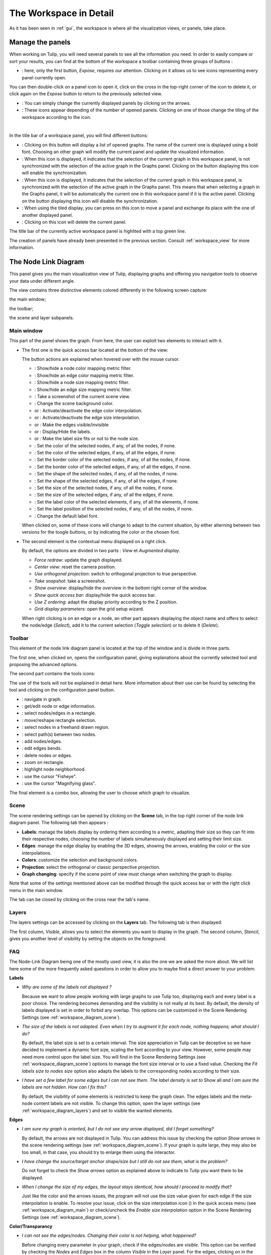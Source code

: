 .. _workspace:

***********************
The Workspace in Detail
***********************

As it has been seen in :ref:`gui`, the workspace is where all the visualization views, or panels, take place. 


.. _workspace_panel:

Manage the panels
=================

.. |icon_workspace_macros| image:: _images/icon_workspace_macros.png
.. |icon_panel_arrow| image:: _images/icon_panel_arrow.png
.. |icon_panels| image:: _images/icon_panels.png
.. |icon_close_panel| image:: _images/icon_close_panel.png
.. |icon_move_panel| image:: _images/icon_move_panel.png
.. |icon_list_graph| image:: _images/icon_list_graph.png
.. |icon_link| image:: _images/i_link.png
.. |icon_unlink| image:: _images/i_unlink.png

When working on Tulip, you will need several panels to see all the information you need. In order to easily compare or sort your results, you can find at the bottom of the workspace a toolbar containing three groups of buttons :

* |icon_workspace_macros|: here, only the first button, *Expose*, requires our attention. Clicking on it allows us to see icons representing every panel currently open.

.. image:: _images/i_workspace_expose.png
    :width: 600

You can then double-click on a panel icon to open it, click on the cross in the top-right corner of the icon to delete it, or click again on the *Expose* button to return to the previously selected view.

* |icon_panel_arrow|: You can simply change the currently displayed panels by clicking on the arrows.

* |icon_panels|: These icons appear depending of the number of opened panels. Clicking on one of those change the tiling of the workspace according to the icon.

.. image:: _images/i_workspace_6panels.png
    :width: 600

|

In the title bar of a workspace panel, you will find different buttons:

* |icon_list_graph|: Clicking on this button will display a list of opened graphs. The name of the current one is displayed using a bold font. Choosing an other graph will modify the current panel and update the visualized information.

* |icon_unlink|: When this icon is displayed, it indicates that the selection of the current graph in this workspace panel, is not synchronized with the selection of the active graph in the Graphs panel. Clicking on the button displaying this icon will enable the synchronization.

* |icon_link|: When this icon is displayed, it indicates that the selection of the current graph in this workspace panel, is synchronized with the selection of the active graph in the Graphs panel. This means that when selecting a graph in the Graphs panel, it will be automatically the current one in this workspace panel if it is the active panel. Clicking on the button displaying this icon will disable the synchronization.

* |icon_move_panel|: When using the tiled display, you can press on this icon to move a panel and exchange its place with the one of another displayed panel. 

* |icon_close_panel|: Clicking on this icon will delete the current panel.

The title bar of the currently active workspace panel is highlited with a top green line.

The creation of panels have already been presented in the previous section. Consult :ref:`workspace_view` for more information.


.. _workspace_diagram:

The Node Link Diagram
=====================

.. image:: _images/i_workspace-node_link_diagram.png
    :width: 600

.. |l_red| image:: _images/legend_red.png
    :width: 32
.. |l_yel| image:: _images/legend_yellow.png
    :width: 32
.. |l_pur| image:: _images/legend_purple.png
    :width: 32
.. |l_blu| image:: _images/legend_blue.png
    :width: 32

This panel gives you the main visualization view of Tulip, displaying graphs and offering you navigation tools to observe your data under different angle.

The view contains three distinctive elements colored differently in the following screen capture:

.. image:: _images/i_workspace-node_link_diagram-main_window.png
    :width: 400

|l_blu| the main window;

|l_red| the toolbar; 

|l_yel| the scene and layer subpanels.

.. _workspace_diagram_main:

Main window
-----------

.. |icon_wsm_map_node_color| image:: ../../library/tulip-gui/resources/icons/20/node_color_interpolation.png
    :width: 20
.. |icon_wsm_map_edge_color| image:: ../../library/tulip-gui/resources/icons/20/edge_color_interpolation.png
    :width: 20
.. |icon_wsm_map_node_size| image:: ../../library/tulip-gui/resources/icons/20/node_size_interpolation.png
    :width: 20
.. |icon_wsm_map_edge_size| image:: ../../library/tulip-gui/resources/icons/20/edge_size_interpolation.png
    :width: 20
.. |icon_wsm_screenshot| image:: ../../library/tulip-gui/resources/icons/20/camera-photo.png
    :width: 20
.. |icon_wsm_back_color| image:: _images/icon_wsm_back_color.png
    :width: 20
.. |icon_wsm_edge_color_interpol_dis| image:: ../../library/tulip-gui/resources/icons/20/color_interpolation_disabled.png
    :width: 20
.. |icon_wsm_edge_color_interpol_en| image:: ../../library/tulip-gui/resources/icons/20/color_interpolation_enabled.png
    :width: 20
.. |icon_wsm_edge_size_interpol_dis| image:: ../../library/tulip-gui/resources/icons/20/size_interpolation_disabled.png
    :width: 20
.. |icon_wsm_edge_size_interpol_en| image:: ../../library/tulip-gui/resources/icons/20/size_interpolation_enabled.png
    :width: 20
.. |icon_wsm_edge_visible_dis| image:: ../../library/tulip-gui/resources/icons/20/edges_disabled.png
    :width: 20
.. |icon_wsm_edge_visible_en| image:: ../../library/tulip-gui/resources/icons/20/edges_enabled.png
    :width: 20
.. |icon_wsm_label_visible_dis| image:: ../../library/tulip-gui/resources/icons/20/labels_disabled.png
    :width: 20
.. |icon_wsm_label_visible_en| image:: ../../library/tulip-gui/resources/icons/20/labels_enabled.png
    :width: 20
.. |icon_wsm_label_size_fit_dis| image:: ../../library/tulip-gui/resources/icons/20/labels_scaled_disabled.png
    :width: 20
.. |icon_wsm_label_size_fit_en| image:: ../../library/tulip-gui/resources/icons/20/labels_scaled_enabled.png
    :width: 20
.. |icon_wsm_node_color_set| image:: ../../library/tulip-gui/resources/icons/20/set_node_color.png
    :width: 20
.. |icon_wsm_edge_color_set| image:: ../../library/tulip-gui/resources/icons/20/set_edge_color.png
    :width: 20
.. |icon_wsm_node_border_color_set| image:: ../../library/tulip-gui/resources/icons/20/set_node_border_color.png
    :width: 20
.. |icon_wsm_edge_border_color_set| image:: ../../library/tulip-gui/resources/icons/20/set_edge_border_color.png
    :width: 20
.. |icon_wsm_node_shape_set| image:: ../../library/tulip-gui/resources/icons/20/set_node_shape.png
    :width: 20
.. |icon_wsm_edge_shape_set| image:: ../../library/tulip-gui/resources/icons/20/set_edge_shape.png
    :width: 20
.. |icon_wsm_node_size_set| image:: ../../library/tulip-gui/resources/icons/20/set_node_size.png
    :width: 20
.. |icon_wsm_edge_size_set| image:: ../../library/tulip-gui/resources/icons/20/set_edge_size.png
    :width: 20
.. |icon_wsm_label_color_set| image:: ../../library/tulip-gui/resources/icons/20/set_label_color.png
    :width: 20
.. |icon_wsm_label_position_set| image:: ../../library/tulip-gui/resources/icons/20/set_label_position.png
    :width: 20
.. |icon_wsm_label_font_set| image:: _images/icon_wsm_label_font_set.png
    :width: 40

.. |i_workspace_rclick_edge| image:: _images/i_workspace_rclick_edge.png
    :width: 297
.. |i_workspace_rclick_node| image:: _images/i_workspace_rclick_node.png
    :width: 297

This part of the panel shows the graph. From here, the user can exploit two elements to interact with it.

* The first one is the quick access bar located at the bottom of the view:

  .. image:: _images/icon_wsm_toolbar.png
    :width: 600

  The button actions are explained when hovered over with the mouse cursor.

  * |icon_wsm_map_node_color|: Show/hide a node color mapping metric filter.

  * |icon_wsm_map_edge_color|: Show/hide an edge color mapping metric filter.

  * |icon_wsm_map_node_size|: Show/hide a node size mapping metric filter.

  * |icon_wsm_map_edge_size|: Show/hide an edge size mapping metric filter.

  * |icon_wsm_screenshot|: Take a screenshot of the current scene view.

  * |icon_wsm_back_color|: Change the scene background color.

  * |icon_wsm_edge_color_interpol_dis| or |icon_wsm_edge_color_interpol_en|: Activate/deactivate the edge color interpolation.

  * |icon_wsm_edge_size_interpol_dis| or |icon_wsm_edge_size_interpol_en|: Activate/deactivate the edge size interpolation.

  * |icon_wsm_edge_visible_dis| or |icon_wsm_edge_visible_en|: Make the edges visible/invisible

  * |icon_wsm_label_visible_dis| or |icon_wsm_label_visible_en|: Display/Hide the labels.

  * |icon_wsm_label_size_fit_dis| or |icon_wsm_label_size_fit_en|: Make the label size fits or not to the node size.

  * |icon_wsm_node_color_set|: Set the color of the selected nodes, if any, of all the nodes, if none.

  * |icon_wsm_edge_color_set|: Set the color of the selected edges, if any, of all the edges, if none.

  * |icon_wsm_node_border_color_set|: Set the border color of the selected nodes, if any, of all the nodes, if none.

  * |icon_wsm_edge_border_color_set|: Set the border color of the selected edges, if any, of all the edges, if none.

  * |icon_wsm_node_shape_set|: Set the shape of the selected nodes, if any, of all the nodes, if none.

  * |icon_wsm_edge_shape_set|: Set the shape of the selected edges, if any, of all the edges, if none.

  * |icon_wsm_node_size_set|: Set the size of the selected nodes, if any, of all the nodes, if none.

  * |icon_wsm_edge_size_set|: Set the size of the selected edges, if any, of all the edges, if none.

  * |icon_wsm_label_color_set|: Set the label color of the selected elements, if any, of all the elements, if none.

  * |icon_wsm_label_position_set|: Set the label position of the selected nodes, if any, of all the nodes, if none.

  * |icon_wsm_label_font_set|: Change the default label font.

  When clicked on, some of these icons will change to adapt to the current situation, by either alterning between two versions for the toogle buttons, or by indicating the color or the chosen font.

* The second element is the contextual menu displayed on a right click.

  .. image:: _images/i_workspace_rclick.png
    :width: 297

  By default, the options are divided in two parts : *View* et *Augmented display*.

  * *Force redraw*: update the graph displayed.

  * *Center view*: reset the camera position.

  * *Use orthogonal projection*: switch to orthogonal projection to true perspective.

  * *Take snapshot*: take a screenshot.

  * *Show overview*: display/hide the overview in the bottom right corner of the window.

  * *Show quick access bar*: display/hide the quick access bar.

  * *Use Z ordering*: adapt the display priority according to the Z position.

  * *Grid display parameters*: open the grid setup wizard.

  When right clicking is on an edge or a node, an other part appears displaying the object name and offers to select the node/edge (*Select*), add it to the current selection (*Toggle selection*) or to delete it (*Delete*).


  |i_workspace_rclick_edge|    |i_workspace_rclick_node|


.. _workspace_diagram_toolbar:

Toolbar
-------

.. |icon_wst_navigate_graph| image:: ../../library/tulip-gui/resources/icons/i_navigation.png
    :width: 20
.. |icon_wst_get_edit_infos| image:: ../../library/tulip-gui/resources/icons/i_select.png
    :width: 20
.. |icon_wst_select_rect| image:: ../../library/tulip-gui/resources/icons/i_selection.png
    :width: 20
.. |icon_wst_move_reshape| image:: ../../library/tulip-gui/resources/icons/i_move.png
    :width: 20
.. |icon_wst_select_free| image:: ../../plugins/interactor/MouseLassoNodesSelector/i_lasso.png
    :width: 20
.. |icon_wst_select_short_path| image:: ../../plugins/interactor/PathFinder/designer/pathfinder.png
    :width: 20
.. |icon_wst_add_nodes_edges| image:: ../../library/tulip-gui/resources/icons/i_addedge.png
    :width: 20
.. |icon_wst_edit_edge_bends| image:: ../../library/tulip-gui/resources/icons/i_bends.png
    :width: 20
.. |icon_wst_delete_nodes_edges| image:: ../../library/tulip-gui/resources/icons/i_del.png
    :width: 20
.. |icon_wst_zoom_rect| image:: ../../library/tulip-gui/resources/icons/i_zoom.png
    :width: 20
.. |icon_wst_highlight_neighbor| image:: ../../plugins/interactor/NeighborhoodHighlighter/i_neighborhood_highlighter.png
    :width: 20
.. |icon_wst_fisheye| image:: ../../plugins/interactor/FishEye/i_fisheye.png
    :width: 20
.. |icon_wst_magnify_glass| image:: ../../plugins/interactor/MouseMagnifyingGlass/i_magnifying_glass.png
    :width: 20

This element of the node link diagram panel is located at the top of the window and is divide in three parts.

The first one, when clicked on, opens the configuration panel, giving explanations about the currently selected tool and proposing the advanced options.

.. image:: _images/i_workspace_toolbar_configuration.png
    :width: 300

.. image:: _images/i_workspace_toolbar_configuration_clicked.png
    :width: 300

The second part contains the tools icons:

.. image:: _images/icon_wst_toolbar.png
    :width: 342

The use of the tools will not be explained in detail here. More information about their use can be found by selecting the tool and clicking on the configuration panel button.

* |icon_wst_navigate_graph|: navigate in graph.

* |icon_wst_get_edit_infos|: get/edit node or edge information.

* |icon_wst_select_rect|: select nodes/edges in a rectangle.

* |icon_wst_move_reshape|: move/reshape rectangle selection.

* |icon_wst_select_free|: select nodes in a freehand drawn region.

* |icon_wst_select_short_path|: select path(s) between two nodes.

* |icon_wst_add_nodes_edges|: add nodes/edges.

* |icon_wst_edit_edge_bends|: edit edges bends.

* |icon_wst_delete_nodes_edges|: delete nodes or edges.

* |icon_wst_zoom_rect|: zoom on rectangle.

* |icon_wst_highlight_neighbor|: highlight node neighborhood.

* |icon_wst_fisheye|: use the cursor "Fisheye".

* |icon_wst_magnify_glass|: use the cursor "Magnifying glass".

The final element is a combo box, allowing the user to choose which graph to visualize.

.. image:: _images/i_workspace_toolbar_list.png
    :width: 300

.. image:: _images/i_workspace_toolbar_list_clicked.png
    :width: 300

.. _workspace_diagram_scene:

Scene
-----

The scene rendering settings can be opened by clicking on the **Scene** tab, in the top right corner of the node link diagram panel. The following tab then appears :

.. image:: _images/i_workspace_scene.png
    :width: 452


* **Labels**: manage the labels display by ordering them according to a metric, adapting their size so they can fit into their respective nodes, choosing the number of labels simultaneously displayed and setting their limit size. 

* **Edges**: manage the edge display by enabling the 3D edges, showing the arrows, enabling the color or the size interpolations.

* **Colors**: customize the selection and background colors.

* **Projection**: select the orthogonal or classic perspective projection.

* **Graph changing**: specify if the scene point of view must change when switching the graph to display.

Note that some of the settings mentioned above can be modified through the quick access bar or with the right click menu in the main window.

The tab can be closed by clicking on the cross near the tab's name.
	

.. _workspace_diagram_layers:

Layers
------

The layers settings can be accessed by clicking on the **Layers** tab. The following tab is then displayed:

.. image:: _images/i_workspace_layers.png
    :width: 450

The first column, *Visible*, allows you to select the elements you want to display in the graph. The second column, *Stencil*, gives you another level of visibility by setting the objects on the foreground. 


.. _workspace_diagram_faq:

FAQ
---

The Node-Link Diagram being one of the mostly used view, it is also the one we are asked the more about. We will list here some of the more frequently asked questions in order to allow you to maybe find a direct answer to your problem.

**Labels**

* *Why are some of the labels not displayed ?*

  Because we want to allow people working with large graphs to use Tulip too, displaying each and every label is a poor choice.
  The rendering becomes demanding and the visibility is not really at its best. 
  By default, the density of labels displayed is set in order to forbid any overlap. 
  This options can be customized in the Scene Rendering Settings (see :ref:`workspace_diagram_scene`).


* *The size of the labels is not adapted. Even when I try to augment it for each node, nothing happens; what should I do?*

  By default, the label size is set to a certain interval. The size appreciation in Tulip can be deceptive so we have decided to implement a dynamic font size, scaling the font according to your view. However, some people may need more control upon the label size. You will find in the Scene Rendering Settings (see :ref:`workspace_diagram_scene`) options to manage the font size interval or to use a fixed value. Checking the *Fit labels size to nodes size* option also adapts the labels to the corresponding nodes according to their size.

* *I have set a few label for some edges but I can not see them. The label density is set to* Show all *and I am sure the labels are not hidden. How can I fix this?*

  By default, the visibility of some elements is restricted to keep the graph clean. The edges labels and the meta-node content labels are not visible. To change this option, open the layer settings (see :ref:`workspace_diagram_layers`) and set to visible the wanted elements.

**Edges**

* *I am sure my graph is oriented, but I do not see any arrow displayed, did I forget something?*

  By default, the arrows are not displayed in Tulip. You can address this issue by checking the option *Show arrows* in the scene rendering settings (see :ref:`workspace_diagram_scene`). If your graph is quite large, they may also be too small, in that case, you should try to enlarge them using the |icon_wst_get_edit_infos| interactor.

* *I have change the source/target anchor shape/size but I still do not see them, what is the problem?*

  Do not forget to check the *Show arrows* option as explained above to indicate to Tulip you want them to be displayed.

* *When I change the size of my edges, the layout stays identical, how should I proceed to modify that?*

  Just like the color and the arrows issues, the program will not use the size value given for each edge if the size interpolation is enable. To resolve your issue, click on the size interpolation icon (|icon_wsm_edge_size_interpol_en|) in the quick access menu (see :ref:`workspace_diagram_main`) or check/uncheck the *Enable size interpolation* option in the Scene Rendering Settings (see :ref:`workspace_diagram_scene`).

**Color/Transparancy**

* *I can not see the edges/nodes. Changing their color is not helping, what happened?*

  Before changing every parameter in your graph, check if the edges/nodes are *visible*. This option can be verified by checking the *Nodes* and *Edges* box in the column *Visible* in the *Layer* panel. For the edges, clicking on |icon_wsm_edge_visible_dis| in the quick access bar will realize the same action.

  If you have change the nodes or edges color manually, maybe you also have modified the alpha component, changing the color to be transparent. Selecting the edges or nodes and setting the alpha value to 255 in the color picker should solve the issue. Use the icons |icon_wsm_node_color_set| and |icon_wsm_edge_color_set| to do so.

* *I have changed the edge color but nothing happens, what is the problem?*

  Tulip provides an option to colorize the edges using an interpolation. When this option is selected, the edge color is set to match its in and out nodes colors. You can activate/deactivate this option by clicking on |icon_wsm_edge_color_interpol_en| in the quick access bar (see :ref:`workspace_diagram_main`) or by checking/unchecking the option in the Scene Rendering Settings (see :ref:`workspace_diagram_scene`).

* *I do not like the selection color or the default node color, any suggestion ?*

  The selection and default color can be customized in the *Preferences* window. To open it, go through the *Edit* menu and the *Preferences* element. More information in :ref:`preferences`.
  


.. _workspace_spreadsheet:

Spreadsheet view
================

This panel displays the properties of the nodes and edges of the graph.

.. image:: _images/i_workspace-spreadsheet.png
    :width: 600


.. _workspace_spreadsheet_main:

Main window
-----------

Properties are an important concept in Tulip, they are used to store information about each node and edge. By convention, the properties used by the rendering engine begin with the “view” prefix but it is possible to define an unlimited number of additional properties to your convenience. 

Here is the list of all the rendering properties (e : used with edges, n: used with nodes):

* *viewBorderColor*: border color (e/n).

* *viewBorderWidth*: border width (e/n).

* *viewColor*: color (e/n).

* *viewFont*: font used to render the label (e/n).

* *viewFontSize*: font size of the label (e/n).

* *viewLabel*: label (e/n).

* *viewLabelColor*: label color (e/n).

* *viewLabelPosition*: label position (center, top, bottom, left, right) (e/n).

* *viewLayout*: position (x,y,z) of a node, or vector of the bends positions of an edge (e/n).

* *viewMetric*: property used by the algorithms (e/n).

* *viewRotation*: rotation (n)

* *viewSelection*: true if the element is selected, false if not (e/n).

* *viewShape*: shape of a node (circle, square, cube, sphere...) or an edge (Bezier curve, polyline...) (e/n). 

* *viewSize*: size of a node (height, width, depth) and for an edge, the width at source, width at end, and arrow size. The edge size interpolation must be disabled for this property to be consider (e/n).

* *viewSrcAnchorShape*: shape of the source anchor of the edge. For this setting to take effect, the option *Show arrow* must be enabled (e).

* *viewSrcAnchorSize*: size (along the x, y, z axis) of the source anchor (e).

* *viewTexture*: texture, an image file, to replace the color (e/n).

* *viewTgtAnchorShape*: size (along the x, y, z axis) of the target anchor (e).

* *viewTgtAnchorSize*: size (along the x, y, z axis) of the target anchor (e).

The spreadsheet view allows you to select the elements you want to watch by choosing *Nodes* or *Edges* in the *Show* combo box. A filter is available to pick elements depending of their selection in the *node link diagram*, or to match a given pattern in a specific column. The set of displayed columns can be restricted to those whose the name matches a given pattern.

The value stored in the table can be modified by several ways. A double click on one of the cells will offers to enter the value for one property and one element (edge or node). A right click in one of the cells opens the following menu :

.. image:: _images/i_workspace_rclick_elements.png
    :width: 159

Two types of action can be done, the ones concerning the property values and the ones concerning the selection of the element. The property values can be set for all nodes, the ones selected (where *viewSelection = true*) or the ones highlighted (current element and the ones clicked on while maintaining *Ctrl* pushed). The values of the current property (corresponding to the current cell column) can also be copied into *viewLabel* in order to display them in the graph.

A right click in the column header will open the following menu :

.. image:: _images/i_workspace_rclick_header.png


The first set of actions in that menu allows to add a new property or to manage the current property; the *Copy* action allows to copy the property values into an already existing property or a new one, the *Delete* and *Rename* actions cannot be applied to "view" prefixed properties. The second set allows to set the property values.

.. _workspace_spreadsheet_properties:

Properties
----------

In the top right of the panel, you can find the tab *Properties*.

.. image:: _images/i_workspace_properties.png

Here you can manage the properties. The eye-shaped check boxes make visible/not visible the properties in the table in the main window. A right click will open a contextual menu offering to create new properties (can also be performed by using the [+ Add new] button) and to *Copy*, *Delete* or *Rename* existing ones.

.. image:: _images/i_workspace_rclick_properties.png
    :width: 248


.. _workspace_adjacency:

Adjacency matrix view
=====================

This view gives you a general glimpse of the adjacency matrix of your graph.

.. image:: _images/i_adjacency_matrix.png
    :width: 400


.. _workspace_adjacency_settings:

Settings
----------

By clicking on the tab in the top right corner, you can open the display settings panel.

.. image:: _images/i_adjacency_settings.png

Several parameters such as the background color, the node ordering and the grid and edges display visibility can be customized.


.. _workspace_geographic:

Geographic view
===============

.. image:: _images/i_geographic_main.png
    :width: 600


.. _workspace_geographic_mods:

Map modes
---------

The geographic view provides six differents map modes. You can switch between them by clicking on the button in the top left corner. Test them in order to adapt the visualization background to your need.

* Roadmap:

.. image:: _images/i_geographic_main_roadmap.png
    :width: 400

* Satellite:

.. image:: _images/i_geographic_main_satellite.png
    :width: 400

* Terrain:

.. image:: _images/i_geographic_main_terrain.png
    :width: 400

* Hybrid: 

.. image:: _images/i_geographic_main_hybrid.png
    :width: 400

* Polygon:

.. image:: _images/i_geographic_main_polygon.png
    :width: 400

* Globe:

.. image:: _images/i_geographic_main_globe.png
    :width: 400


.. _workspace_geographic_toolbar:

Toolbar
-------

The tools available in this view represent a subset of those introduced in the Node-Link Diagram view earlier. You can recall the following:

* |icon_wst_navigate_graph|: navigate in graph.

* |icon_wst_get_edit_infos|: get/edit node or edge information.

* |icon_wst_select_rect|: select nodes/edges in a rectangle.

* |icon_wst_move_reshape|: move/reshape rectangle selection.

* |icon_wst_add_nodes_edges|: add nodes/edges.

* |icon_wst_edit_edge_bends|: edit edges bends.

Otherwise, the toolbar should be used as usual, the left side containing the tool definition and the instructions on how to use it, whereas the rightside display a list of all the opened graphs. Just click on one to load it in the concerned view.


.. _workspace_geographic_geoloc:

Geolocation
-----------

.. image:: _images/i_geographic_geoloc.png

A geolocation tool has been embedded in the view, exploiting the Google Maps web service. It can appropriatly place the nodes on the map.

You can choose among two methods to place the elements, either by providing a valid address for each node, stored in a property you will select, or by using the already computed latitude and longitude values, each contained in their respective properties.

The above europe map snapshots for example have been build in such a way, by giving to each node a town name.

Once the service is being queried, you will have to specify the corresponding town/address for the ambiguous choices. With the layout finished, you can choose to keep the result value obtained in complementary properties to ease the possible next computation.

The node placement should be instantaneous otherwise, close and reopen the view to update the new layout.


.. _workspace_geographic_options:

Options
-------

.. image:: _images/i_geographic_options.png

The polygon map shape can be switched to your convenience with another one. Choose if you want to use the default shape, or a new one imported through a *csv* or a *poly* file. The *help* button displays additional information about the file format and the available source addresses.


.. _workspace_geographic_scene:

Scene
-----

The settings displayed in this panel are completely similar to the ones in the Node-Link Diagram's scene rendering panel. Report to :ref:`the Scene dedicated section<workspace_diagram_scene>` if you need additional information.


.. _workspace_geographic_layers:

Layers
------

As for the scene panel, the layers settings behave like the one in the Node Link Diagram view. More information :ref:`Layers dedicated section<workspace_diagram_layers>`.


.. _workspace_histogram:

Histogram view
==============

To illustrate the use of this view, we need an example. You can create one by importing a new grid approximation with 500 nodes and a maximum degree of 40. You then add two new properties using the :ref:`spreadsheet view<workspace_spreadsheet>` (use the *Add property* button in the *Properties* tab): *Degree* and *Betweenness Centrality*. Then, use the appropriate algorithms to fill the properties with the needed information. A pre configured document can be found :download:`here <_documents/Histogram.tlpx>`.

Upon opening the file, you will find something similar to the following screenshot:

.. image:: _images/i_histogram_main.png
    :width: 600

The view displays several histograms at the same time, double clicking onto one of them make the view to focus on it:

.. image:: _images/i_histogram_main1.png
    :width: 400

When creating the example yourself, a few additional steps must be followed in order to obtain such result, let us see how to do so.


.. _workspace_histogram_properties:

Properties
----------

In a similar way to what we have seen before, you can find tabs in the top right corner offering further options:

.. image:: _images/i_histogram_properties.png

In this panel, you can select the properties you are interested in. The nodes or edges presenting identical features will then be grouped, creating one new histogram for each property selected. This panel is only available when you are in the view presenting every histogram, the fields will be disabled otherwise.

.. _workspace_histogram_options:

Options
-------

The second tab offers options to adapt the histogram. It can only be used when viewing a specific histogram :

.. image:: _images/i_histogram_options.png

These settings will alter the initial histogram by adapting the discrete intervals used.

* *Background color*: changes the background color.

* *Uniform quantification*: adapts the intervals on the X axis to obtain a uniform quantification on the Y axis.

* *Cumulative frequencies histogram*: cumulates the values obtained from one interval to the next.

* *Number of histogram bins*: controls in how many intervals the X axis repartition is distributed.

* *Resulting bin width*: indicates the width of the intervals on the X axis.

* *X axis tick count*: indicates the number of tick marks displayed along the X axis

* *X axis logscale*: applies a logarithm scale on the X axis.

* *Y axis tick step*: indicates the step between 2 tick marks along the Y axis

* *Y axis logscale*: applies a logarithm scale on the Y axis.

* *Show graph edges above histogram*: displays the edges existing between each bin.


.. _workspace_histogram_toolbar:

Toolbar
-------

.. |icon_his_metric_mapping| image:: ../../plugins/view/HistogramView/i_histo_color_mapping.png
    :width: 20
.. |icon_his_statistics| image:: ../../plugins/view/HistogramView/i_histo_statistics.png
    :width: 20

The view provides two exclusive tools, only available when viewing a sole histogram:

* |icon_his_statistics|: The statistics tool displays augmented markings above the histogram. A few customization can be done in the settings:

  .. image:: _images/i_histogram_statistics.png
      :width: 280

  * **Mean and standard derivation**: Tulip computes the mean and the standard derivation and displays these values on the histogram.

  * **Select nodes in range**: choose the lower and upper bound and select the nodes in between.

  * **Density estimation**: Tulip will display a curve representing the distribution according to a given function (Uniform, Gaussian, Triangle, Epanechnikov, Quartic, Cubic or Cosine).

  Do not forget to click on *Apply* to commit your changes.

* |icon_his_metric_mapping|: this interactor allows to perform a metric mapping on nodes colors, nodes borders colors, nodes sizes, nodes borders widths or nodes glyphs in a visual way. To select the mapping type, do a right click on the scale located at the left of the histogram vertical axis and pick the one wanted in the popup menu which appears.

  .. image:: _images/i_histogram_mappingtype.png

  To configure the metric mapping, double click on the scale located at the left of the histogram vertical axis and use the dialog which appears. More detailed instructions about the tool configuration can be found in the tool documentation panel.


.. _workspace_parallel:

Parallel coordinates view
=========================

To present this view, we will use a dataset containing car specifications such as the city and highway autonomy, the engine displacement, the retail price, the physical dimensions... This document can be opened in Tulip as a project, available :download:`here <./_documents/Cars_data.tlpx>`, or can be imported with the :download:`original CSV file <./_documents/04cars_data.csv>`. The original file can be found on `this site <http://igva2012.wikispaces.asu.edu/file/detail/04cars.csv>`_.

More information about the CSV import tool and mechanism can be found in the section :ref:`csv`.

.. image:: _images/i_parallel_main.png
    :width: 600

Once the view is created, you will need to specify the properties you want to compare, to do so, use the *Properties* tab.


.. _workspace_parallel_properties:

Properties
----------

This panel provides the list of properties which can be analyzed, in the previous example, we choose the three shown in the following screenshot:

.. image:: _images/i_parallel_properties.png

You can specify whether you want to use nodes or edges, but also, you can sort the properties according to your needs.


.. _workspace_parallel_draw:

Draw
----

The second tab displays advanced options to customize the drawing of the view:

.. image:: _images/i_parallel_draw.png

* **General draw parameters**: set the background color and the height of the axis

* **Lines colors alpha values**: select whether you want to use the usual *viewColor* property or new one, common for each node.

* **Draw nodes on axis**: enable the nodes (and their labels) to be displayed or not

* **viewSize Mapping configuration**: specify the minimum and maximum axis node sizes

* **Apply texture on lines**: select your own texture or choose the one provided by default.


.. _workspace_parallel_toolbar:

Toolbar
-------

.. |icon_par_axis_box_plot| image:: ../../plugins/view/ParallelCoordinatesView/i_axis_boxplot.png
    :width: 20
.. |icon_par_axis_sliders| image:: ../../plugins/view/ParallelCoordinatesView/i_axis_sliders.png
    :width: 20
.. |icon_par_axis_swapper| image:: ../../plugins/view/ParallelCoordinatesView/i_axis_swapper.png
    :width: 20
.. |icon_par_highlight_elements| image:: ../../plugins/view/ParallelCoordinatesView/i_element_highlighter.png
    :width: 20
.. |icon_par_modify_space_axis| image:: ../../plugins/view/ParallelCoordinatesView/i_axis_spacer.png
    :width: 20

The parallel coordinates view provides a few exclusive tools which can be used to manipulate the axis and to highlight the correspondance between the properties:

* |icon_par_axis_box_plot|: axis boxplot
* |icon_par_axis_sliders|: axis sliders
* |icon_par_axis_swapper|: axis swapper
* |icon_par_highlight_elements|: highlight elements
* |icon_par_modify_space_axis|: modify spaces between consecutive axis

Further information about each of these tools can be found in their own help/configuration panel.


.. _workspace_parallel_special_menu:

Special menus
-------------

A right click anywhere but on the axis in the view will display the standard contextual menu seen before but with additional options related to the current view. Two items, *View Setup* and *Options*, are available:

* *View Setup*: 

  .. image:: _images/i_parallel_main_rightclick.png
    :width: 500

  * *Layout Type*: choose between the classic layout, where the axis are disposed in parallel, and the circular layout, where the axis are spread regularly over the radius of a circle.
  * *Lines Type*: switch between the classic straight lines and the curved Catmull-Rom Spline.
  * *Lines Thickness*: proposed to map the lines to the viewSize property or use a standard thin line.

* *Options*: the sole option *Tooltips* allows to display directly some information like the id of the hovered node.

When you perform a right click on one of the axis, Tulip proposes to either *Remove  [the] axis* or to enter a configuration panel:

.. image:: _images/i_parallel_main_axis_conf.png
    :width: 300

Here you will be able to specify, among others, the number of tick marks, the axis order and the use of a logarithm scale.


.. _workspace_pixel:

Pixel oriented view
===================

The pixel oriented view gives you four different solutions to sort your nodes depending of the values on a given property. To illustrate its use and its capabilities, we will use the dataset introduced previously, which can be downloaded :download:`here <./_documents/Cars_data.tlpx>` in its Tulip project form, or :download:`here<./_documents/04cars_data.csv>`, in its CSV form.

.. image:: _images/i_pixel_main.png
    :width: 600

.. _workspace_pixel_properties:

Properties
----------

The first steps to follow in order to use this view is to choose the properties you want to analyze. To do so, open the *Properties* panel and select the appropriate data:

.. image:: _images/i_pixel_properties.png

Pixel oriented tools usually exploit a layout algorithm, moving the nodes into a specific configuration, following a space-filling curve, and ordering them according to one of the properties. The second parameter will be used to perform a color mapping, similar to the one shown in our example, aiming at underlining the correlation between the two properties.

.. _workspace_pixel_options:

Options
-------

This second tab proposes to choose among four space-filling curve implementations.

.. image:: _images/i_pixel_options.png

The nodes disposition will be arranged to match the chosen representation.

* Discrete spiral:

  .. image:: _images/i_pixel_discrete_spiral.png
    :width: 200

* Z-order curve (`original picture <http://en.wikipedia.org/wiki/File:Four-level_Z.svg>`_):

  .. image:: _images/i_pixel_z-order_curve.png
    :width: 200

* Peano curve:

  .. image:: _images/i_pixel_peano_curve.png
    :width: 200

* Square curve:

  .. image:: _images/i_pixel_square_curve.png
    :width: 200


.. _workspace_python:

Python script view
==================

.. _workspace_python_script:

Script editor
-------------

If you are willing to implement graph manipulation algorithms, directly heading to program a C/C++ module or plug-in can be rather tricky. Instead, Tulip proposes to use the dynamic programming language `Python <http://www.python.org>`_ to easily and interactively try and implement your solutions. The Python Script editor allows to write scripts that can be applied to the graphs currently loaded in Tulip.

.. image:: _images/i_python_script_main.png
    :width: 600


.. _workspace_python_doc:

Documentation
-------------

*Python* is a whole, complete programming language and must be considered as such. A proper initiation is required if you want to fully exploit its possibilities. No such help will be provided here; however, for those who are already familiar with this language, a Tulip Python integration documentation exists and can be found under the tab *Documentation*.

.. image:: _images/i_python_doc_main.png
    :width: 600

It references and contains help about every existing function translated from the Tulip core library. Do not hesitate to consult it if you need additional information.


.. _workspace_scatterplot:

Scatter plot 2D view
====================

The pixel oriented and the parallel coordinates views both aim to underline the correlation between two properties, the first one by displaying a tendency noticable with a coloration, and the second one by showing the relation between two properties for the same element.

The scatterplot view can be used in a similar way. As a list of properties is selected, a plot for each possible couple will be created.

.. image:: _images/i_scatterplot_main.png
    :width: 600

The data repartition allows to visually estimate and to formally compute a correlation coefficient.


.. _workspace_scatterplot_properties:

Properties
----------

The *Properties* tab works like in the previously presented view. You have to select a list of properties to analyze. You can sort them with the upwards and downwards arrows on the right.

.. image:: _images/i_scatterplot_properties.png

.. _workspace_scatterplot_faq:

Options
-------

.. image:: _images/i_scatterplot_options.png

In this tab, you can select the scene and the scatterplots background color. By default, the second one uses a colorscale to indicate whether the plot correlation coefficient detects a link between the two current properties or not.
You can customize the colorscale with a click on the *-1*, *0* and *1* buttons to specify which color to use for each value.

The size mapping options will adapt the size rendering in the plots depending on the initial node size.

The last check box will display the edges above the scatterplot if you are willing to.

In the end, by performing different mapping types on different properties, you can estimate the correlation between up to four properties (two depending of the plot axis, one with a color mapping and a last one with a size mapping).


.. _workspace_selforganizing:

Self Organizing Map view
=========================

As explain in the scatterplot view, we are blocked by the number of perceptible dimensions and the existing mapping when we are looking for a correlation between several properties.

This is where the SOM view comes to our help. 

.. image:: _images/i_som_main.png
    :width: 600

The self organizing map (or Kohonen map) is useful to visualize high-dimensional data in a low-dimensional representation.

.. _workspace_selforganizing_dimensions:

Dimensions
----------

.. image:: _images/i_som_dimensions.png
    :width: 395

In a similar way to what we have already performed with the pixel oriented tool or with the scatterplot 2D view, the panel called *Dimensions* can allow you to select the properties to use for building the self organizing maps.

.. _workspace_selforganizing_learning:

Learning
--------

.. image:: _images/i_som_learning.png
    :width: 395

Beside offering the capability to work on high-dimensionnal data, the self organizing maps are able to use competitive learning. This panel offers to the user to specify the learning coefficient.

.. _workspace_selforganizing_diffusion:

Diffusion
---------

.. image:: _images/i_som_diffusion.png
    :width: 395




.. _workspace_selforganizing_representation:

Representation
--------------

.. image:: _images/i_som_representation.png
    :width: 395

This panel 

BMU = Best Matching Unit

.. _workspace_selforganizing_animation:

Animation
---------

.. image:: _images/i_som_animation.png
    :width: 395


.. _workspace_spreadsheet_example:

Example : Coloring a graph
==========================

.. |icon_import| image:: ../../plugins/perspective/GraphPerspective/resources/icons/32/document-import.png
    :width: 32
.. |icon_add| image:: ../../library/tulip-gui/resources/icons/64/list-add.png
    :width: 40
.. |icon_addsmall| image:: ../../library/tulip-gui/resources/icons/64/list-add.png
    :width: 20
.. |tutorial_color-graph_color2| image:: _images/tutorial_color-graph_color2.png
    :width: 400
.. |tutorial_color-graph_color3| image:: _images/tutorial_color-graph_color3.png
    :width: 400
.. |tutorial_color-betweeness_settings| image:: _images/tutorial_color-betweeness_settings.png
    :width: 300

We can apply some of these new knowledges to a small example aiming at coloring a graph. First we need to open the panels *Node Link Diagram* and *Spreadsheet View*, presented earlier in this chapter. To do so :

* Create a random graph by clicking on |icon_import|. The default Grid Approximation, under the Graph category will be fine.

  .. image:: _images/tutorial_color-graph_grey.png
    :width: 400

* By default, new Spreadsheet and Node Link Diagram panels will automatically open upon each graph import. If you are using a previously created graph, you can open these by clicking on |icon_add| or |icon_addsmall| **Add panel** and selecting the appropriate panel types.

* In the algorithm panel, search under the category *Measure*, subcategory *Graph*, the *Betweenness Centrality* button.

* Before launching it, check the settings by clicking on the gear on the left of the icon. The parameters should apperars as follow:

  |tutorial_color-betweeness_settings|

Once those are correctly set, you can launch the algorithm.

* In the spreadsheet view, you can notice that the *viewMetric* column values have changed. 

* In the algorithms, under the category *Coloring*, find the *Color Mapping*. The parameters should be *viewMetric* in the enumerated property, a *linear* progression, the *nodes* as target and any color scale. The computed colors must be sored into the *viewColor* property. Once everything is set, you can launch the color mapping.

* Now, we just have to enable the edge color interpolation by clicking on |icon_wsm_edge_color_interpol_dis| in the Node Link Diagram panel.

* The result should be quite similar as this one :

.. image:: _images/tutorial_color-graph_color.png
    :width: 400

* You can use different color scale to identify easily the progression, here is two examples using 7 and 13 custom colors instead of the 5 by default :

|tutorial_color-graph_color2|    |tutorial_color-graph_color3|

* Let us try now to modify the labels. In the algorithms, under the category *Measure*, subcategory *Misc*, select the *Id* button. The computed measure values must be stored into the *viewMetric* property.

* In the Spreadsheet view, perform a right click on the *viewMetric* column and select *To labels of → All nodes*.

* Back in the Node Link Diagram panel, you should now obtain a graph similar to this one :

.. image:: _images/tutorial_color-graph_label.png
    :width: 400

If you do not see the labels, verify the parameters in the tab *Scene* or that the button |icon_wsm_label_visible_dis| is not toggled.

* From here, you can redo a *Color Mapping*. By selecting *viewMetric* or *viewLabel* as the source, you will obtained a coloration following the Id of the nodes.


Do not hesitate to try different combinations of algorithm to further discover the application.


.. _workspace_complements:

Complements about the workspace
===============================

We have said a few words about the toolbar located at the bottom of the workspace in :ref:`workspace_panel` but we have not yet explained the use of the buttons 2 and 3 : *Search* and *Python*.


.. _workspace_complements_search:

Search
------

.. image:: _images/i_workspace_search.png
    :width: 600

The tool Search can be used in parallel of any panel. It provides a way of selecting graph's elements according to specific criteria. 

First start by selecting the graph and the elements targeted and by choosing the selection mode. The result (respecting the criteria or not) is stored in a boolean property, *viewSelection* by default. Then choose the values to compare and hit the button *Search* to launch the tool.

If the *viewSelection* has been selected as the result property, the selected elements are automatically enhanced in the node link diagram view.


.. _workspace_complements_python:

Python
------
			
.. image:: _images/i_workspace_python.png
    :width: 600

The Python console provides an interactive mean to inspect/manage your data. Consult the Python documentation for more information.


